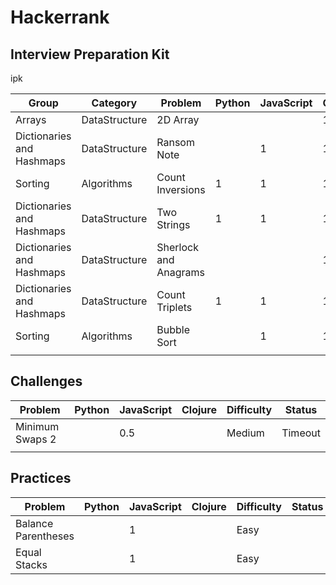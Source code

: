 * Hackerrank


** Interview Preparation Kit

ipk

| Group                     | Category      | Problem               | Python | JavaScript | Clojure |
|---------------------------+---------------+-----------------------+--------+------------+---------|
| Arrays                    | DataStructure | 2D Array              |        |            |       1 |
|---------------------------+---------------+-----------------------+--------+------------+---------|
| Dictionaries and Hashmaps | DataStructure | Ransom Note           |        |          1 |       1 |
|---------------------------+---------------+-----------------------+--------+------------+---------|
| Sorting                   | Algorithms    | Count Inversions      |      1 |          1 |       1 |
|---------------------------+---------------+-----------------------+--------+------------+---------|
| Dictionaries and Hashmaps | DataStructure | Two Strings           |      1 |          1 |       1 |
|---------------------------+---------------+-----------------------+--------+------------+---------|
| Dictionaries and Hashmaps | DataStructure | Sherlock and Anagrams |        |            |       1 |
|---------------------------+---------------+-----------------------+--------+------------+---------|
| Dictionaries and Hashmaps | DataStructure | Count Triplets        |      1 |          1 |       1 |
|---------------------------+---------------+-----------------------+--------+------------+---------|
| Sorting                   | Algorithms    | Bubble Sort           |        |          1 |       1 |
|---------------------------+---------------+-----------------------+--------+------------+---------|
|                           |               |                       |        |            |         |

** Challenges


| Problem         | Python | JavaScript | Clojure | Difficulty | Status  |
|-----------------+--------+------------+---------+------------+---------|
| Minimum Swaps 2 |        |        0.5 |         | Medium     | Timeout |
|-----------------+--------+------------+---------+------------+---------|
|                 |        |            |         |            |         |
** Practices

| Problem             | Python | JavaScript | Clojure | Difficulty | Status |
|---------------------+--------+------------+---------+------------+--------|
| Balance Parentheses |        |          1 |         | Easy       |        |
|---------------------+--------+------------+---------+------------+--------|
| Equal Stacks        |        |          1 |         | Easy       |        |
